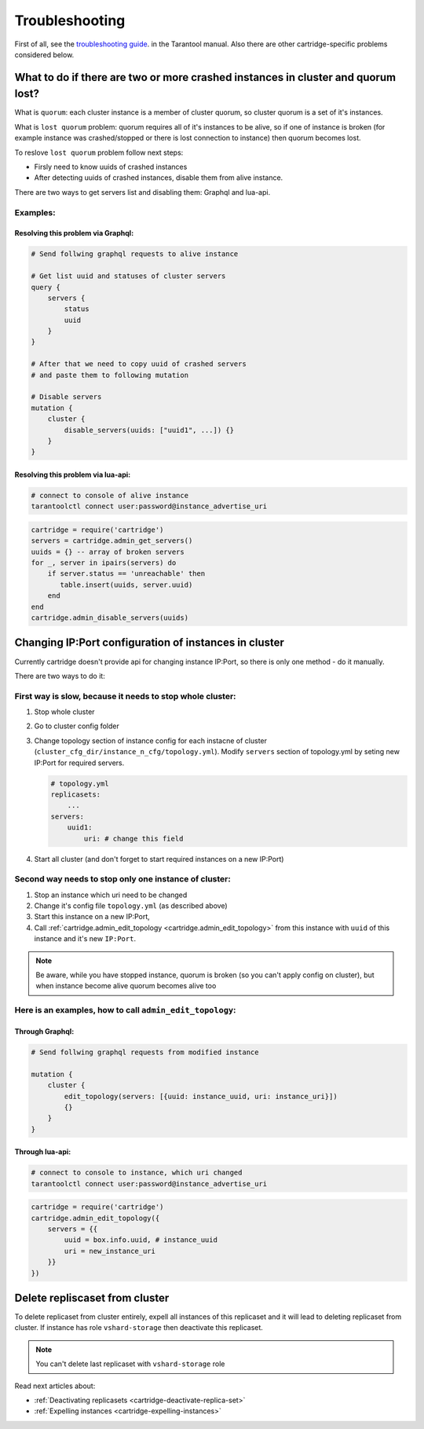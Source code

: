 .. _cartridge-troubleshooting:

-------------------------------------------------------------------------------
Troubleshooting
-------------------------------------------------------------------------------

First of all, see the
`troubleshooting guide <https://www.tarantool.io/en/doc/latest/book/admin/troubleshoot/>`_.
in the Tarantool manual. Also there are other cartridge-specific
problems considered below.

~~~~~~~~~~~~~~~~~~~~~~~~~~~~~~~~~~~~~~~~~~~~~~~~~~~~~~~~~~~~~~~~~~~~~~~~~~~~~~~~~
What to do if there are two or more crashed instances in cluster and quorum lost?
~~~~~~~~~~~~~~~~~~~~~~~~~~~~~~~~~~~~~~~~~~~~~~~~~~~~~~~~~~~~~~~~~~~~~~~~~~~~~~~~~

What is ``quorum``: each cluster instance is a member of cluster quorum,
so cluster quorum is a set of it's instances.

What is ``lost quorum`` problem: quorum requires all of it's instances to
be alive, so if one of instance is broken (for example instance was crashed/stopped
or there is lost connection to instance) then quorum becomes lost.

To reslove ``lost quorum`` problem follow next steps:

* Firsly need to know uuids of crashed instances
* After detecting uuids of crashed instances, disable them from alive instance.

There are two ways to get servers list and disabling them: Graphql and lua-api.

+++++++++++++++++++++++++++++++++++++++++++++++++++++++++++++++++++++++++++++++++
Examples:
+++++++++++++++++++++++++++++++++++++++++++++++++++++++++++++++++++++++++++++++++

"""""""""""""""""""""""""""""""""""""""""""""""""""""""""""""""""""""""""""""""""
Resolving this problem via Graphql:
"""""""""""""""""""""""""""""""""""""""""""""""""""""""""""""""""""""""""""""""""

.. code-block:: graphql

    # Send follwing graphql requests to alive instance

    # Get list uuid and statuses of cluster servers
    query {
        servers {
            status
            uuid
        }
    }

    # After that we need to copy uuid of crashed servers
    # and paste them to following mutation

    # Disable servers
    mutation {
        cluster {
            disable_servers(uuids: ["uuid1", ...]) {}
        }
    }

"""""""""""""""""""""""""""""""""""""""""""""""""""""""""""""""""""""""""""""""""
Resolving this problem via lua-api:
"""""""""""""""""""""""""""""""""""""""""""""""""""""""""""""""""""""""""""""""""

.. code-block:: bash

    # connect to console of alive instance
    tarantoolctl connect user:password@instance_advertise_uri

.. code-block:: lua

    cartridge = require('cartridge')
    servers = cartridge.admin_get_servers()
    uuids = {} -- array of broken servers
    for _, server in ipairs(servers) do
        if server.status == 'unreachable' then
           table.insert(uuids, server.uuid)
        end
    end
    cartridge.admin_disable_servers(uuids)

~~~~~~~~~~~~~~~~~~~~~~~~~~~~~~~~~~~~~~~~~~~~~~~~~~~~~~~~~~~~~~~~~~~~~~~~~~~~~~~~~
Changing IP:Port configuration of instances in cluster
~~~~~~~~~~~~~~~~~~~~~~~~~~~~~~~~~~~~~~~~~~~~~~~~~~~~~~~~~~~~~~~~~~~~~~~~~~~~~~~~~

Currently cartridge doesn't provide api for changing instance IP:Port, so there is
only one method - do it manually.

There are two ways to do it:

+++++++++++++++++++++++++++++++++++++++++++++++++++++++++++++++++++++++++++++++++
First way is slow, because it needs to stop whole cluster:
+++++++++++++++++++++++++++++++++++++++++++++++++++++++++++++++++++++++++++++++++

#.  Stop whole cluster
#.  Go to cluster config folder
#.  Change topology section of instance config for each instacne
    of cluster (``cluster_cfg_dir/instance_n_cfg/topology.yml``).
    Modify ``servers`` section of topology.yml by seting new IP:Port
    for required servers.

    .. code-block:: yaml

        # topology.yml
        replicasets:
            ...
        servers:
            uuid1:
                uri: # change this field

#.  Start all cluster (and don't forget to start required instances
    on a new IP:Port)

+++++++++++++++++++++++++++++++++++++++++++++++++++++++++++++++++++++++++++++++++
Second way needs to stop only one instance of cluster:
+++++++++++++++++++++++++++++++++++++++++++++++++++++++++++++++++++++++++++++++++

#.  Stop an instance which uri need to be changed
#.  Change it's config file ``topology.yml`` (as described above)
#.  Start this instance on a new IP:Port,
#.  Call :ref:`cartridge.admin_edit_topology <cartridge.admin_edit_topology>`
    from this instance with ``uuid`` of this instance and it's new ``IP:Port``.

.. NOTE::

    Be aware, while you have stopped instance, quorum is broken (so you can't apply
    config on cluster), but when instance become alive quorum becomes alive too

+++++++++++++++++++++++++++++++++++++++++++++++++++++++++++++++++++++++++++++++++
Here is an examples, how to call ``admin_edit_topology``:
+++++++++++++++++++++++++++++++++++++++++++++++++++++++++++++++++++++++++++++++++

"""""""""""""""""""""""""""""""""""""""""""""""""""""""""""""""""""""""""""""""""
Through Graphql:
"""""""""""""""""""""""""""""""""""""""""""""""""""""""""""""""""""""""""""""""""

.. code-block:: graphql

    # Send follwing graphql requests from modified instance

    mutation {
        cluster {
            edit_topology(servers: [{uuid: instance_uuid, uri: instance_uri}])
            {}
        }
    }

"""""""""""""""""""""""""""""""""""""""""""""""""""""""""""""""""""""""""""""""""
Through lua-api:
"""""""""""""""""""""""""""""""""""""""""""""""""""""""""""""""""""""""""""""""""

.. code-block:: bash

    # connect to console to instance, which uri changed
    tarantoolctl connect user:password@instance_advertise_uri

.. code-block:: lua

    cartridge = require('cartridge')
    cartridge.admin_edit_topology({
        servers = {{
            uuid = box.info.uuid, # instance_uuid
            uri = new_instance_uri
        }}
    })

~~~~~~~~~~~~~~~~~~~~~~~~~~~~~~~~~~~~~~~~~~~~~~~~~~~~~~~~~~~~~~~~~~~~~~~~~~~~~~~~~
Delete repliscaset from cluster
~~~~~~~~~~~~~~~~~~~~~~~~~~~~~~~~~~~~~~~~~~~~~~~~~~~~~~~~~~~~~~~~~~~~~~~~~~~~~~~~~

To delete replicaset from cluster entirely, expell all instances of this
replicaset and it will lead to deleting replicaset from cluster.
If instance has role ``vshard-storage`` then deactivate this replicaset.

.. NOTE::

    You can't delete last replicaset with ``vshard-storage`` role

Read next articles about:

* :ref:`Deactivating replicasets <cartridge-deactivate-replica-set>`
* :ref:`Expelling instances <cartridge-expelling-instances>`
